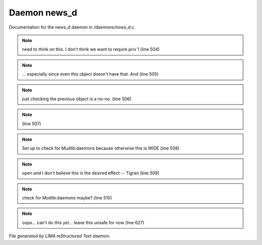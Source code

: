 **************
Daemon news_d
**************

Documentation for the news_d daemon in */daemons/news_d.c*.

.. note:: need to think on this. I don't think we want to require priv 1 (line 504)
.. note:: ... especially since even *this* object doesn't have that.  And (line 505)
.. note:: just checking the previous object is a no-no. (line 506)
.. note::  (line 507)
.. note:: Set up to check for Mudlib:daemons because otherwise this is WIDE (line 508)
.. note:: open and I don't believe this is the desired effect -- Tigran (line 509)
.. note:: check for Mudlib:daemons maybe? (line 510)
.. note:: oops... can't do this yet... leave this unsafe for now (line 627)

*File generated by LIMA reStructured Text daemon.*

